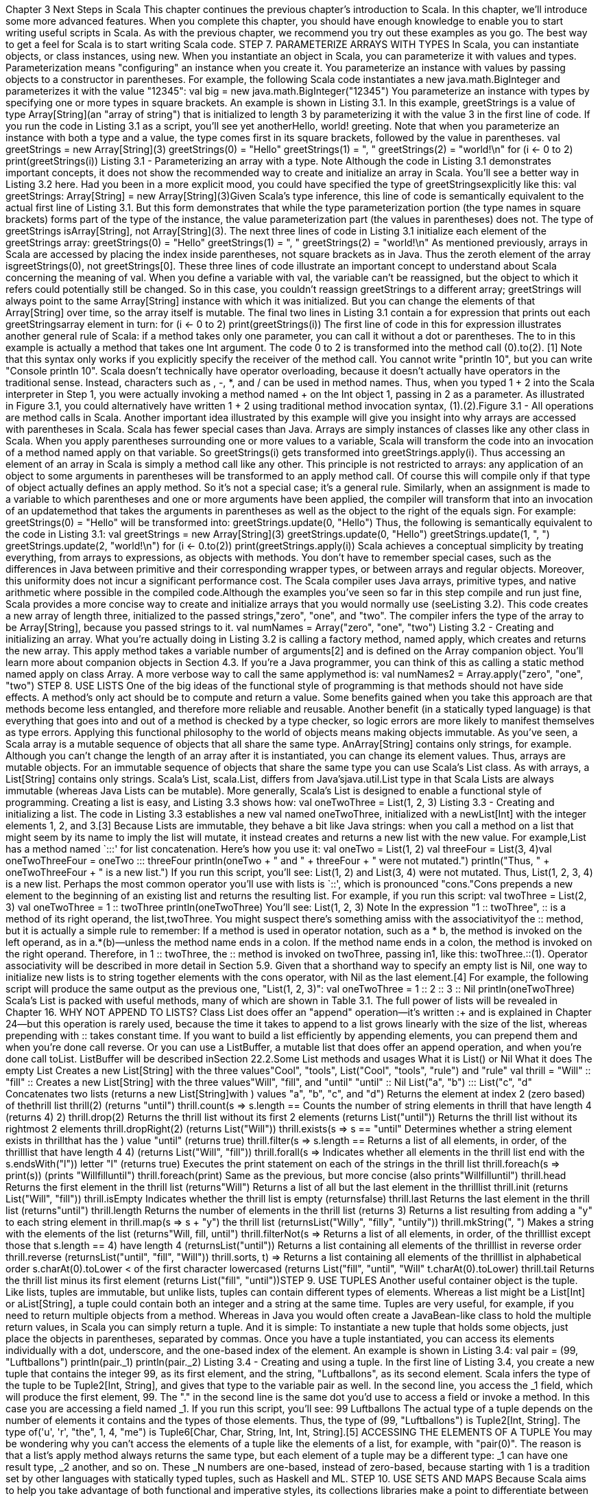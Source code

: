 :ascii-ids:
:doctype: book
:source-highlighter: pygments

Chapter 3
Next Steps in Scala
This chapter continues the previous chapter's introduction to Scala. In this chapter, we'll introduce some
more advanced features. When you complete this chapter, you should have enough knowledge to
enable you to start writing useful scripts in Scala. As with the previous chapter, we recommend you try
out these examples as you go. The best way to get a feel for Scala is to start writing Scala code.
STEP 7. PARAMETERIZE ARRAYS WITH TYPES
In Scala, you can instantiate objects, or class instances, using new. When you instantiate an object in
Scala, you can parameterize it with values and types. Parameterization means "configuring" an
instance when you create it. You parameterize an instance with values by passing objects to a
constructor in parentheses. For example, the following Scala code instantiates a
new java.math.BigInteger and parameterizes it with the value "12345":
val big = new java.math.BigInteger("12345")
You parameterize an instance with types by specifying one or more types in square brackets. An
example is shown in Listing 3.1. In this example, greetStrings is a value of type Array[String](an "array
of string") that is initialized to length 3 by parameterizing it with the value 3 in the first line of code. If
you run the code in Listing 3.1 as a script, you'll see yet anotherHello, world! greeting. Note that when
you parameterize an instance with both a type and a value, the type comes first in its square brackets,
followed by the value in parentheses.
val greetStrings = new Array[String](3)
greetStrings(0) = "Hello"
greetStrings(1) = ", "
greetStrings(2) = "world!\n"
for (i <- 0 to 2)
print(greetStrings(i))
Listing 3.1 - Parameterizing an array with a type.
Note
Although the code in Listing 3.1 demonstrates important concepts, it does not show the recommended
way to create and initialize an array in Scala. You'll see a better way in Listing 3.2 here.
Had you been in a more explicit mood, you could have specified the type of greetStringsexplicitly like
this:
val greetStrings: Array[String] = new Array[String](3)Given Scala's type inference, this line of code is semantically equivalent to the actual first line
of Listing 3.1. But this form demonstrates that while the type parameterization portion (the type names
in square brackets) forms part of the type of the instance, the value parameterization part (the values in
parentheses) does not. The type of greetStrings isArray[String], not Array[String](3).
The next three lines of code in Listing 3.1 initialize each element of the greetStrings array:
greetStrings(0) = "Hello"
greetStrings(1) = ", "
greetStrings(2) = "world!\n"
As mentioned previously, arrays in Scala are accessed by placing the index inside parentheses, not
square brackets as in Java. Thus the zeroth element of the array isgreetStrings(0), not greetStrings[0].
These three lines of code illustrate an important concept to understand about Scala concerning the
meaning of val. When you define a variable with val, the variable can't be reassigned, but the object to
which it refers could potentially still be changed. So in this case, you couldn't reassign greetStrings to a
different array; greetStrings will always point to the same Array[String] instance with which it was
initialized. But you can change the elements of that Array[String] over time, so the array itself is
mutable.
The final two lines in Listing 3.1 contain a for expression that prints out each greetStringsarray element
in turn:
for (i <- 0 to 2)
print(greetStrings(i))
The first line of code in this for expression illustrates another general rule of Scala: if a method takes
only one parameter, you can call it without a dot or parentheses. The to in this example is actually a
method that takes one Int argument. The code 0 to 2 is transformed into the method call (0).to(2).
[1] Note that this syntax only works if you explicitly specify the receiver of the method call. You
cannot write "println 10", but you can write "Console println 10".
Scala doesn't technically have operator overloading, because it doesn't actually have operators in the
traditional sense. Instead, characters such as +, -, *, and / can be used in method names. Thus, when
you typed 1 + 2 into the Scala interpreter in Step 1, you were actually invoking a method named + on
the Int object 1, passing in 2 as a parameter. As illustrated in Figure 3.1, you could alternatively have
written 1 + 2 using traditional method invocation syntax, (1).+(2).Figure 3.1 - All operations are method calls in Scala.
Another important idea illustrated by this example will give you insight into why arrays are accessed
with parentheses in Scala. Scala has fewer special cases than Java. Arrays are simply instances of
classes like any other class in Scala. When you apply parentheses surrounding one or more values to a
variable, Scala will transform the code into an invocation of a method named apply on that variable.
So greetStrings(i) gets transformed into greetStrings.apply(i). Thus accessing an element of an array in
Scala is simply a method call like any other. This principle is not restricted to arrays: any application of
an object to some arguments in parentheses will be transformed to an apply method call. Of course this
will compile only if that type of object actually defines an apply method. So it's not a special case; it's a
general rule.
Similarly, when an assignment is made to a variable to which parentheses and one or more arguments
have been applied, the compiler will transform that into an invocation of an updatemethod that takes
the arguments in parentheses as well as the object to the right of the equals sign. For example:
greetStrings(0) = "Hello"
will be transformed into:
greetStrings.update(0, "Hello")
Thus, the following is semantically equivalent to the code in Listing 3.1:
val greetStrings = new Array[String](3)
greetStrings.update(0, "Hello")
greetStrings.update(1, ", ")
greetStrings.update(2, "world!\n")
for (i <- 0.to(2))
print(greetStrings.apply(i))
Scala achieves a conceptual simplicity by treating everything, from arrays to expressions, as objects
with methods. You don't have to remember special cases, such as the differences in Java between
primitive and their corresponding wrapper types, or between arrays and regular objects. Moreover, this
uniformity does not incur a significant performance cost. The Scala compiler uses Java arrays,
primitive types, and native arithmetic where possible in the compiled code.Although the examples you've seen so far in this step compile and run just fine, Scala provides a more
concise way to create and initialize arrays that you would normally use (seeListing 3.2). This code
creates a new array of length three, initialized to the passed strings,"zero", "one", and "two". The
compiler infers the type of the array to be Array[String], because you passed strings to it.
val numNames = Array("zero", "one", "two")
Listing 3.2 - Creating and initializing an array.
What you're actually doing in Listing 3.2 is calling a factory method, named apply, which creates and
returns the new array. This apply method takes a variable number of arguments[2] and is defined on
the Array companion object. You'll learn more about companion objects in Section 4.3. If you're a Java
programmer, you can think of this as calling a static method named apply on class Array. A more
verbose way to call the same applymethod is:
val numNames2 = Array.apply("zero", "one", "two")
STEP 8. USE LISTS
One of the big ideas of the functional style of programming is that methods should not have side
effects. A method's only act should be to compute and return a value. Some benefits gained when you
take this approach are that methods become less entangled, and therefore more reliable and reusable.
Another benefit (in a statically typed language) is that everything that goes into and out of a method is
checked by a type checker, so logic errors are more likely to manifest themselves as type errors.
Applying this functional philosophy to the world of objects means making objects immutable.
As you've seen, a Scala array is a mutable sequence of objects that all share the same type.
AnArray[String] contains only strings, for example. Although you can't change the length of an array
after it is instantiated, you can change its element values. Thus, arrays are mutable objects.
For an immutable sequence of objects that share the same type you can use Scala's List class. As with
arrays, a List[String] contains only strings. Scala's List, scala.List, differs from Java'sjava.util.List type
in that Scala Lists are always immutable (whereas Java Lists can be mutable). More generally,
Scala's List is designed to enable a functional style of programming. Creating a list is easy, and Listing
3.3 shows how:
val oneTwoThree = List(1, 2, 3)
Listing 3.3 - Creating and initializing a list.
The code in Listing 3.3 establishes a new val named oneTwoThree, initialized with a newList[Int] with
the integer elements 1, 2, and 3.[3] Because Lists are immutable, they behave a bit like Java strings:
when you call a method on a list that might seem by its name to imply the list will mutate, it instead
creates and returns a new list with the new value. For example,List has a method named `:::' for list
concatenation. Here's how you use it:
val oneTwo = List(1, 2)
val threeFour = List(3, 4)val oneTwoThreeFour = oneTwo ::: threeFour
println(oneTwo + " and " + threeFour + " were not mutated.")
println("Thus, " + oneTwoThreeFour + " is a new list.")
If you run this script, you'll see:
List(1, 2) and List(3, 4) were not mutated.
Thus, List(1, 2, 3, 4) is a new list.
Perhaps the most common operator you'll use with lists is `::', which is pronounced "cons."Cons
prepends a new element to the beginning of an existing list and returns the resulting list. For example,
if you run this script:
val twoThree = List(2, 3)
val oneTwoThree = 1 :: twoThree
println(oneTwoThree)
You'll see:
List(1, 2, 3)
Note
In the expression "1 :: twoThree", :: is a method of its right operand, the list,twoThree. You might
suspect there's something amiss with the associativityof the :: method, but it is actually a simple rule to
remember: If a method is used in operator notation, such as a * b, the method is invoked on the left
operand, as in a.*(b)—unless the method name ends in a colon. If the method name ends in a colon, the
method is invoked on the right operand. Therefore, in 1 :: twoThree, the :: method is invoked
on twoThree, passing in1, like this: twoThree.::(1). Operator associativity will be described in more
detail in Section 5.9.
Given that a shorthand way to specify an empty list is Nil, one way to initialize new lists is to string
together elements with the cons operator, with Nil as the last element.[4] For example, the following
script will produce the same output as the previous one, "List(1, 2, 3)":
val oneTwoThree = 1 :: 2 :: 3 :: Nil
println(oneTwoThree)
Scala's List is packed with useful methods, many of which are shown in Table 3.1. The full power of
lists will be revealed in Chapter 16.
WHY NOT APPEND TO LISTS?
Class List does offer an "append" operation—it's written :+ and is explained in Chapter 24—but this
operation is rarely used, because the time it takes to append to a list grows linearly with the size of the
list, whereas prepending with :: takes constant time. If you want to build a list efficiently by appending
elements, you can prepend them and when you're done call reverse. Or you can use a ListBuffer, a
mutable list that does offer an append operation, and when you're done call toList. ListBuffer will be
described inSection 22.2.Some List methods and usages
What it is
List() or Nil
What it does
The empty List
Creates a new List[String] with the three values"Cool", "tools",
List("Cool", "tools", "rule")
and "rule"
val thrill = "Will" :: "fill" ::
Creates a new List[String] with the three values"Will", "fill", and "until"
"until" :: Nil
List("a", "b") ::: List("c", "d" Concatenates two lists (returns a new List[String]with
)
values "a", "b", "c", and "d")
Returns the element at index 2 (zero based) of thethrill list
thrill(2)
(returns "until")
thrill.count(s => s.length == Counts the number of string elements in thrill that have length 4 (returns
4)
2)
thrill.drop(2)
Returns the thrill list without its first 2 elements (returns List("until"))
Returns the thrill list without its rightmost 2 elements
thrill.dropRight(2)
(returns List("Will"))
thrill.exists(s => s == "until" Determines whether a string element exists in thrillthat has the
)
value "until" (returns true)
thrill.filter(s => s.length == Returns a list of all elements, in order, of the thrilllist that have length 4
4)
(returns List("Will", "fill"))
thrill.forall(s =>
Indicates whether all elements in the thrill list end with the
s.endsWith("l"))
letter "l" (returns true)
Executes the print statement on each of the strings in the thrill list
thrill.foreach(s => print(s))
(prints "Willfilluntil")
thrill.foreach(print)
Same as the previous, but more concise (also prints"Willfilluntil")
thrill.head
Returns the first element in the thrill list (returns"Will")
Returns a list of all but the last element in the thrilllist
thrill.init
(returns List("Will", "fill"))
thrill.isEmpty
Indicates whether the thrill list is empty (returnsfalse)
thrill.last
Returns the last element in the thrill list (returns"until")
thrill.length
Returns the number of elements in the thrill list (returns 3)
Returns a list resulting from adding a "y" to each string element in
thrill.map(s => s + "y")
the thrill list (returnsList("Willy", "filly", "untily"))
thrill.mkString(", ")
Makes a string with the elements of the list (returns"Will, fill, until")
thrill.filterNot(s =>
Returns a list of all elements, in order, of the thrilllist except those that
s.length == 4)
have length 4 (returnsList("until"))
Returns a list containing all elements of the thrilllist in reverse order
thrill.reverse
(returnsList("until", "fill", "Will"))
thrill.sort((s, t) =>
Returns a list containing all elements of the thrilllist in alphabetical order
s.charAt(0).toLower <
of the first character lowercased (returns List("fill", "until", "Will"))
t.charAt(0).toLower)
thrill.tail
Returns the thrill list minus its first element (returns List("fill", "until"))STEP 9. USE TUPLES
Another useful container object is the tuple. Like lists, tuples are immutable, but unlike lists, tuples can
contain different types of elements. Whereas a list might be a List[Int] or aList[String], a tuple could
contain both an integer and a string at the same time. Tuples are very useful, for example, if you need
to return multiple objects from a method. Whereas in Java you would often create a JavaBean-like class
to hold the multiple return values, in Scala you can simply return a tuple. And it is simple: To
instantiate a new tuple that holds some objects, just place the objects in parentheses, separated by
commas. Once you have a tuple instantiated, you can access its elements individually with a dot,
underscore, and the one-based index of the element. An example is shown in Listing 3.4:
val pair = (99, "Luftballons")
println(pair._1)
println(pair._2)
Listing 3.4 - Creating and using a tuple.
In the first line of Listing 3.4, you create a new tuple that contains the integer 99, as its first element,
and the string, "Luftballons", as its second element. Scala infers the type of the tuple to
be Tuple2[Int, String], and gives that type to the variable pair as well. In the second line, you access
the _1 field, which will produce the first element, 99. The "." in the second line is the same dot you'd
use to access a field or invoke a method. In this case you are accessing a field named _1. If you run this
script, you'll see:
99
Luftballons
The actual type of a tuple depends on the number of elements it contains and the types of those
elements. Thus, the type of (99, "Luftballons") is Tuple2[Int, String]. The type
of('u', 'r', "the", 1, 4, "me") is Tuple6[Char, Char, String, Int, Int, String].[5]
ACCESSING THE ELEMENTS OF A TUPLE
You may be wondering why you can't access the elements of a tuple like the elements of a list, for
example, with "pair(0)". The reason is that a list's apply method always returns the same type, but each
element of a tuple may be a different type: _1 can have one result type, _2 another, and so on.
These _N numbers are one-based, instead of zero-based, because starting with 1 is a tradition set by
other languages with statically typed tuples, such as Haskell and ML.
STEP 10. USE SETS AND MAPS
Because Scala aims to help you take advantage of both functional and imperative styles, its collections
libraries make a point to differentiate between mutable and immutable collections. For example, arrays
are always mutable; lists are always immutable. Scala also provides mutable and immutable
alternatives for sets and maps, but uses the same simple names for both versions. For sets and
maps, Scala models mutability in the class hierarchy.For example, the Scala API contains a base trait for sets, where a trait is similar to a Java interface.
(You'll find out more about traits in Chapter 12.) Scala then provides two subtraits, one for mutable sets
and another for immutable sets.
As you can see in Figure 3.2, these three traits all share the same simple name, Set. Their fully
qualified names differ, however, because each resides in a different package. Concrete set classes in the
Scala API, such as the HashSet classes shown in Figure 3.2, extend either the mutable or
immutable Set trait. (Although in Java you "implement" interfaces, in Scala you "extend" or "mix in"
traits.) Thus, if you want to use a HashSet, you can choose between mutable and immutable varieties
depending upon your needs. The default way to create a set is shown in Listing 3.5:
var jetSet = Set("Boeing", "Airbus")
jetSet += "Lear"
println(jetSet.contains("Cessna"))
Listing 3.5 - Creating, initializing, and using an immutable set.
Figure 3.2 - Class hierarchy for Scala sets.
In the first line of code in Listing 3.5, you define a new var named jetSet and initialize it with an
immutable set containing the two strings, "Boeing" and "Airbus". As this example shows, you can
create sets in Scala similarly to how you create lists and arrays: by invoking a factory method
named apply on a Set companion object. In Listing 3.5, you invoke apply on the companion object
for scala.collection.immutable.Set, which returns an instance of a default, immutable Set. The Scala
compiler infers jetSet's type to be the immutable Set[String].
To add a new element to a set, you call + on the set, passing in the new element. On both mutable and
immutable sets, the + method will create and return a new set with the element added. In Listing 3.5,
you're working with an immutable set. Although mutable sets offer an actual += method, immutable
sets do not.In this case, the second line of code, "jetSet += "Lear"", is essentially a shorthand for:
jetSet = jetSet + "Lear"
Thus, in the second line of Listing 3.5, you reassign the jetSet var with a new set
containing"Boeing", "Airbus", and "Lear". Finally, the last line of Listing 3.5 prints out whether or not
the set contains the string "Cessna". (As you'd expect, it prints false.)
If you want a mutable set, you'll need to use an import, as shown in Listing 3.6:
import scala.collection.mutable
val movieSet = mutable.Set("Hitch", "Poltergeist")
movieSet += "Shrek"
println(movieSet)
Listing 3.6 - Creating, initializing, and using a mutable set.
In the first line of Listing 3.6 you import the mutable Set. As with Java, an import statement allows you
to use a simple name, such as Set, instead of the longer, fully qualified name. As a result, when you
say Set on the third line, the compiler knows you meanscala.collection.mutable.Set. On that line, you
initialize movieSet with a new mutable set that contains the strings "Hitch" and "Poltergeist". The
subsequent line adds "Shrek" to the mutable set by calling the += method on the set, passing in the
string "Shrek". As mentioned previously,+= is an actual method defined on mutable sets. Had you
wanted to, instead of writingmovieSet += "Shrek", you could have written movieSet.+=("Shrek").[6]
Although the default set implementations produced by the mutable and immutable Setfactory methods
shown thus far will likely be sufficient for most situations, occasionally you may want an explicit set
class. Fortunately, the syntax is similar. Simply import that class you need, and use the factory method
on its companion object. For example, if you need an immutable HashSet, you could do this:
import scala.collection.immutable.HashSet
val hashSet = HashSet("Tomatoes", "Chilies")
println(hashSet + "Coriander")
Another useful collection class in Scala is Map. As with sets, Scala provides mutable andimmutable
versions of Map, using a class hierarchy. As you can see in Figure 3.3, the class hierarchy for maps
looks a lot like the one for sets. There's a base Map trait in packagescala.collection, and two
subtrait Maps: a mutable Map in scala.collection.mutable and an immutable one
in scala.collection.immutable.Figure 3.3 - Class hierarchy for Scala maps.
Implementations of Map, such as the HashMaps shown in the class hierarchy in Figure 3.3, extend
either the mutable or immutable trait. You can create and initialize maps using factory methods similar
to those used for arrays, lists, and sets.
import scala.collection.mutable
val treasureMap = mutable.Map[Int, String]()
treasureMap += (1 -> "Go to island.")
treasureMap += (2 -> "Find big X on ground.")
treasureMap += (3 -> "Dig.")
println(treasureMap(2))
Listing 3.7 - Creating, initializing, and using a mutable map.
For example, Listing 3.7 shows a mutable map in action. On the first line of Listing 3.7, you import the
mutable Map. You then define a val named treasureMap, and initialize it with an empty
mutable Map that has integer keys and string values. The map is empty because you pass nothing to the
factory method (the parentheses in "Map[Int, String]()" are empty).[7] On the next three lines you add
key/value pairs to the map using the -> and += methods. As illustrated previously, the Scala compiler
transforms a binary operation expression like 1 -> "Go to island." into (1).->("Go to island."). Thus,
when you say 1 -> "Go to island.", you are actually calling a method named -> on an integer with the
value 1, passing in a string with the value "Go to island." This -> method, which you can invoke on any
object in a Scala program, returns a two-element tuple containing the key and value.[8] You then pass
this tuple to the+= method of the map object to which treasureMap refers. Finally, the last line prints
the value that corresponds to the key 2 in the treasureMap.
If you run this code, it will print:
Find big X on ground.If you prefer an immutable map, no import is necessary, as immutable is the default map. An example
is shown in Listing 3.8:
val romanNumeral = Map(
1 -> "I", 2 -> "II", 3 -> "III", 4 -> "IV", 5 -> "V"
)
println(romanNumeral(4))
Listing 3.8 - Creating, initializing, and using an immutable map.
Given there are no imports, when you say Map in the first line of Listing 3.8, you'll get the default:
a scala.collection.immutable.Map. You pass five key/value tuples to the map's factory method, which
returns an immutable Map containing the passed key/value pairs. If you run the code in Listing 3.8 it
will print "IV".
STEP 11. LEARN TO RECOGNIZE THE FUNCTIONAL STYLE
As mentioned in Chapter 1, Scala allows you to program in an imperative style, but encourages you to
adopt a more functional style. If you are coming to Scala from an imperative background—for
example, if you are a Java programmer—one of the main challenges you may face when learning Scala
is figuring out how to program in the functional style. We realize this style might be unfamiliar at first,
and in this book we try hard to guide you through the transition. It will require some work on your part,
and we encourage you to make the effort. If you come from an imperative background, we believe that
learning to program in a functional style will not only make you a better Scala programmer, it will
expand your horizons and make you a better programmer in general.
The first step is to recognize the difference between the two styles in code. One telltale sign is that if
code contains any vars, it is probably in an imperative style. If the code contains no vars at all—i.e., it
contains only vals—it is probably in a functional style. One way to move towards a functional style,
therefore, is to try to program without vars.
If you're coming from an imperative background, such as Java, C++, or C#, you may think ofvar as a
regular variable and val as a special kind of variable. On the other hand, if you're coming from a
functional background, such as Haskell, OCaml, or Erlang, you might think ofval as a regular variable
and var as akin to blasphemy. The Scala perspective, however, is thatval and var are just two different
tools in your toolbox, both useful, neither inherently evil. Scala encourages you to lean towards vals,
but ultimately reach for the best tool given the job at hand. Even if you agree with this balanced
philosophy, however, you may still find it challenging at first to figure out how to get rid of vars in
your code.
Consider the following while loop example, adapted from Chapter 2, which uses a var and is therefore
in the imperative style:
def printArgs(args: Array[String]): Unit = {
var i = 0
while (i < args.length) {
println(args(i))
i += 1}
}
You can transform this bit of code into a more functional style by getting rid of the var, for example,
like this:
def printArgs(args: Array[String]): Unit = {
for (arg <- args)
println(arg)
}
or this:
def printArgs(args: Array[String]): Unit = {
args.foreach(println)
}
This example illustrates one benefit of programming with fewer vars. The refactored (more functional)
code is clearer, more concise, and less error-prone than the original (more imperative) code. The reason
Scala encourages a functional style is that it can help you write more understandable, less error-prone
code.
But you can go even further. The refactored printArgs method is not purely functional because it has
side effects—in this case, its side effect is printing to the standard output stream. The telltale sign of a
function with side effects is that its result type is Unit. If a function isn't returning any interesting value,
which is what a result type of Unit means, the only way that function can make a difference in the
world is through some kind of side effect. A more functional approach would be to define a method that
formats the passed args for printing, but just returns the formatted string, as shown in Listing 3.9:
def formatArgs(args: Array[String]) = args.mkString("\n")
Listing 3.9 - A function without side effects or vars.
Now you're really functional: no side effects or vars in sight. The mkString method, which you can call
on any iterable collection (including arrays, lists, sets, and maps), returns a string consisting of the
result of calling toString on each element, separated by the passed string. Thus if args contains three
elements "zero", "one", and "two", formatArgs will return"zero\none\ntwo". Of course, this function
doesn't actually print anything out like the printArgsmethods did, but you can easily pass its result
to println to accomplish that:
println(formatArgs(args))
Every useful program is likely to have side effects of some form; otherwise, it wouldn't be able to
provide value to the outside world. Preferring methods without side effects encourages you to design
programs where side-effecting code is minimized. One benefit of this approach is that it can help make
your programs easier to test.For example, to test any of the three printArgs methods shown earlier in this section, you'd need to
redefine println, capture the output passed to it, and make sure it is what you expect. By contrast, you
could test the formatArgs function simply by checking its result:
val res = formatArgs(Array("zero", "one", "two"))
assert(res == "zero\none\ntwo")
Scala's assert method checks the passed Boolean and if it is false, throws AssertionError. If the
passed Boolean is true, assert just returns quietly. You'll learn more about assertions and tests
in Chapter 14.
That said, bear in mind that neither vars nor side effects are inherently evil. Scala is not a pure
functional language that forces you to program everything in the functional style. Scala is a hybrid
imperative/functional language. You may find that in some situations an imperative style is a better fit
for the problem at hand, and in such cases you should not hesitate to use it. To help you learn how to
program without vars, however, we'll show you many specific examples of code with vars and how to
transform those vars to vals in Chapter 7.
A BALANCED ATTITUDE FOR SCALA PROGRAMMERS
Prefer vals, immutable objects, and methods without side effects. Reach for them first. Use vars,
mutable objects, and methods with side effects when you have a specific need and justification for
them.
STEP 12. READ LINES FROM A FILE
Scripts that perform small, everyday tasks often need to process lines in files. In this section, you'll
build a script that reads lines from a file and prints them out prepended with the number of characters
in each line. The first version is shown in Listing 3.10:
import scala.io.Source
if (args.length > 0) {
for (line <- Source.fromFile(args(0)).getLines())
println(line.length + " " + line)
}
else
Console.err.println("Please enter filename")
Listing 3.10 - Reading lines from a file.
This script starts with an import of a class named Source from package scala.io. It then checks to see if
at least one argument was specified on the command line. If so, the first argument is interpreted as a
filename to open and process. The expression Source.fromFile(args(0))attempts to open the specified
file and returns a Source object, on which you call getLines. ThegetLines method returns
an Iterator[String], which provides one line on each iteration, excluding the end-of-line character.
The for expression iterates through these lines and prints for each the length of the line, a space, and the
line itself. If there were no arguments supplied on the command line, the final else clause will print amessage to the standard error stream. If you place this code in a file named countchars1.scala, and run
it on itself with:
$ scala countchars1.scala countchars1.scala
You should see:
22 import scala.io.Source
0
22 if (args.length > 0) {
0
51
for (line <- Source.fromFile(args(0)).getLines())
37
println(line.length + " " + line)
1 }
4 else
46
Console.err.println("Please enter filename")
Although the script in its current form prints out the needed information, you may wish to line up the
numbers, right adjusted, and add a pipe character, so that the output looks instead like:
22
0
22
0
51
37
1
4
46
|
|
|
|
|
|
|
|
|
import scala.io.Source
if (args.length > 0) {
for (line <- Source.fromFile(args(0)).getLines())
println(line.length + " " + line)
}
else
Console.err.println("Please enter filename")
To accomplish this, you can iterate through the lines twice. The first time through you'll determine the
maximum width required by any line's character count. The second time through you'll print the output,
using the maximum width calculated previously. Because you'll be iterating through the lines twice,
you may as well assign them to a variable:
val lines = Source.fromFile(args(0)).getLines().toList
The final toList is required because the getLines method returns an iterator. Once you've iterated
through an iterator, it is spent. By transforming it into a list via the toList call, you gain the ability to
iterate as many times as you wish, at the cost of storing all lines from the file in memory at once.
The lines variable, therefore, references a list of strings that contains the contents of the file specified
on the command line. Next, because you'll be calculating the width of each line's character count twice,
once per iteration, you might factor that expression out into a small function, which calculates the
character width of the passed string's length:
def widthOfLength(s: String) = s.length.toString.length
With this function, you could calculate the maximum width like this:
var maxWidth = 0
for (line <- lines)
maxWidth = maxWidth.max(widthOfLength(line))Here you iterate through each line with a for expression, calculate the character width of that line's
length, and, if it is larger than the current maximum, assign it to maxWidth, a var that was initialized to
0. (The max method, which you can invoke on any Int, returns the greater of the value on which it was
invoked and the value passed to it.) Alternatively, if you prefer to find the maximum without vars, you
could first find the longest line like this:
val longestLine = lines.reduceLeft(
(a, b) => if (a.length > b.length) a else b
)
The reduceLeft method applies the passed function to the first two elements in lines, then applies it to
the result of the first application and the next element in lines, and so on, all the way through the list.
On each such application, the result will be the longest line encountered so far because the passed
function, (a, b) => if (a.length > b.length) a else b, returns the longest of the two passed strings.
"reduceLeft" will return the result of the last application of the function, which in this case will be the
longest string element contained in lines.
Given this result, you can calculate the maximum width by passing the longest line towidthOfLength:
val maxWidth = widthOfLength(longestLine)
All that remains is to print out the lines with proper formatting. You can do that like this:
for (line <- lines) {
val numSpaces = maxWidth - widthOfLength(line)
val padding = " " * numSpaces
println(padding + line.length + " | " + line)
}
In this for expression, you once again iterate through the lines. For each line, you first calculate the
number of spaces required before the line length and assign it to numSpaces. Then you create a string
containing numSpaces spaces with the expression " " * numSpaces. Finally, you print out the
information with the desired formatting. The entire script looks as shown inListing 3.11:
import scala.io.Source
def widthOfLength(s: String) = s.length.toString.length
if (args.length > 0) {
val lines = Source.fromFile(args(0)).getLines().toList
val longestLine = lines.reduceLeft(
(a, b) => if (a.length > b.length) a else b
)
val maxWidth = widthOfLength(longestLine)
}
for (line <- lines) {
val numSpaces = maxWidth - widthOfLength(line)
val padding = " " * numSpaces
println(padding + line.length + " | " + line)
}else
Console.err.println("Please enter filename")
Listing 3.11 - Printing formatted character counts for the lines of a file.
CONCLUSION
With the knowledge you've gained in this chapter, you should be able to start using Scala for small
tasks, especially scripts. In later chapters, we will dive further into these topics and introduce other
topics that weren't even hinted at here.
Footnotes for Chapter 3:
[1] This to method actually returns not an array but a different kind of sequence, containing the values
0, 1, and 2, which the for expression iterates over. Sequences and other collections will be described
in Chapter 17.
[2] Variable-length argument lists, or repeated parameters, are described in Section 8.8.
[3] You don't need to say new List because "List.apply()" is defined as a factory method on
thescala.List companion object. You'll read more on companion objects in Section 4.3.
[4] The reason you need Nil at the end is that :: is defined on class List. If you try to just say1 :: 2 :: 3, it
won't compile because 3 is an Int, which doesn't have a :: method.
[5] Although conceptually you could create tuples of any length, currently the Scala library only
defines them up to Tuple22.
[6] Because the set in Listing 3.6 is mutable, there is no need to reassign movieSet, which is why it can
be a val. By contrast, using += with the immutable set in Listing 3.5 required reassigning jetSet, which
is why it must be a var.
[7] The explicit type parameterization, "[Int, String]", is required in Listing 3.7 because without any
values passed to the factory method, the compiler is unable to infer the map's type parameters. By
contrast, the compiler can infer the type parameters from the values passed to the map factory shown
in Listing 3.8, thus no explicit type parameters are needed.
[8] The Scala mechanism that allows you to invoke -> on any object, implicit conversion, will be
covered in Chapter 21.